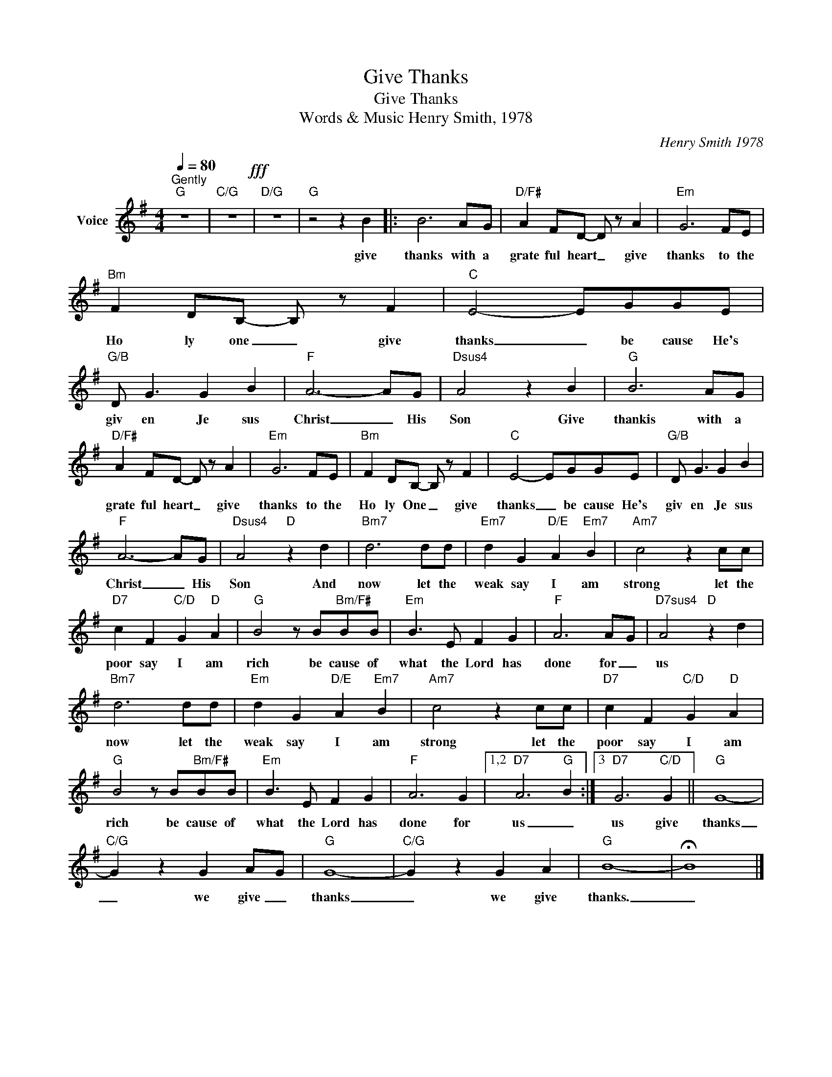X:1
T:Give Thanks
T:Give Thanks
T:Words & Music Henry Smith, 1978
C:Henry Smith 1978
Z:All Rights Reserved
L:1/8
Q:1/4=80
M:4/4
K:G
V:1 treble nm="Voice"
%%MIDI channel 4
%%MIDI program 54
V:1
"^Gently""G" z8 |"C/G" z8!fff! |"D/G" z8 |"G" z4 z2 B2 |: B6 AG |"D/F#" A2 FD- D z A2 |"Em" G6 FE | %7
w: |||give|thanks with a|grate ful heart _ give|thanks to the|
"Bm" F2 DB,- B, z F2 |"C" E4- EGGE |"G/B" D G3 G2 B2 |"F" A6- AG |"Dsus4" A4 z2 B2 |"G" B6 AG | %13
w: Ho ly one _ give|thanks _ be cause He's|giv en Je sus|Christ _ His|Son Give|thankis with a|
"D/F#" A2 FD- D z A2 |"Em" G6 FE |"Bm" F2 DB,- B, z F2 |"C" E4- EGGE |"G/B" D G3 G2 B2 | %18
w: grate ful heart _ give|thanks to the|Ho ly One _ give|thanks _ be cause He's|giv en Je sus|
"F" A6- AG |"Dsus4" A4"D" z2 d2 |"Bm7" d6 dd |"Em7" d2 G2"D/E" A2"Em7" B2 |"Am7" c4 z2 cc | %23
w: Christ _ His|Son And|now let the|weak say I am|strong let the|
"D7" c2 F2"C/D" G2"D" A2 |"G" B4 z B"Bm/F#"BB |"Em" B3 E F2 G2 |"F" A6 A-G |"D7sus4" A4"D" z2 d2 | %28
w: poor say I am|rich be cause of|what the Lord has|done for _|us *|
"Bm7" d6 dd |"Em" d2 G2"D/E" A2"Em7" B2 |"Am7" c4 z2 cc |"D7" c2 F2"C/D" G2"D" A2 | %32
w: now let the|weak say I am|strong let the|poor say I am|
"G" B4 z B"Bm/F#"BB |"Em" B3 E F2 G2 |"F" A6 G2 |1,2"D7" A6"G" B2 :|3"D7" G6"C/D" G2 ||"G" G8- | %38
w: rich be cause of|what the Lord has|done for|us _|us give|thanks|
"C/G" G2 z2 G2 A-G |"G" G8- |"C/G" G2 z2 G2 A2 |"G" B8- | !fermata!B8 |] %43
w: _ we give _|thanks|_ we give|thanks.|_|

